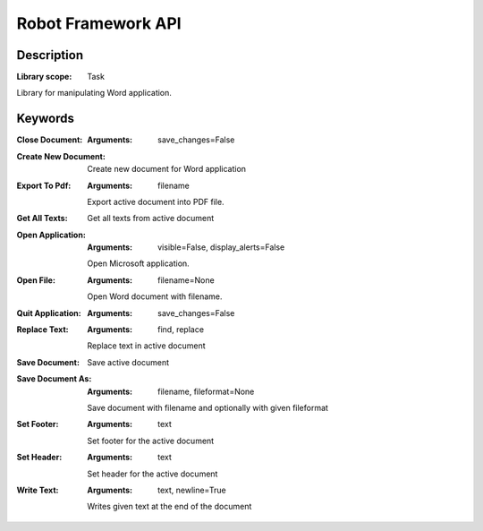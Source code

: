 ###################
Robot Framework API
###################

***********
Description
***********

:Library scope: Task

Library for manipulating Word application.

********
Keywords
********

:Close Document:
  :Arguments: save_changes=False



:Create New Document:
  Create new document for Word application

:Export To Pdf:
  :Arguments: filename

  Export active document into PDF file.


:Get All Texts:
  Get all texts from active document


:Open Application:
  :Arguments: visible=False, display_alerts=False

  Open Microsoft application.


:Open File:
  :Arguments: filename=None

  Open Word document with filename.


:Quit Application:
  :Arguments: save_changes=False



:Replace Text:
  :Arguments: find, replace

  Replace text in active document


:Save Document:
  Save active document

:Save Document As:
  :Arguments: filename, fileformat=None

  Save document with filename and optionally with given fileformat


:Set Footer:
  :Arguments: text

  Set footer for the active document


:Set Header:
  :Arguments: text

  Set header for the active document


:Write Text:
  :Arguments: text, newline=True

  Writes given text at the end of the document


